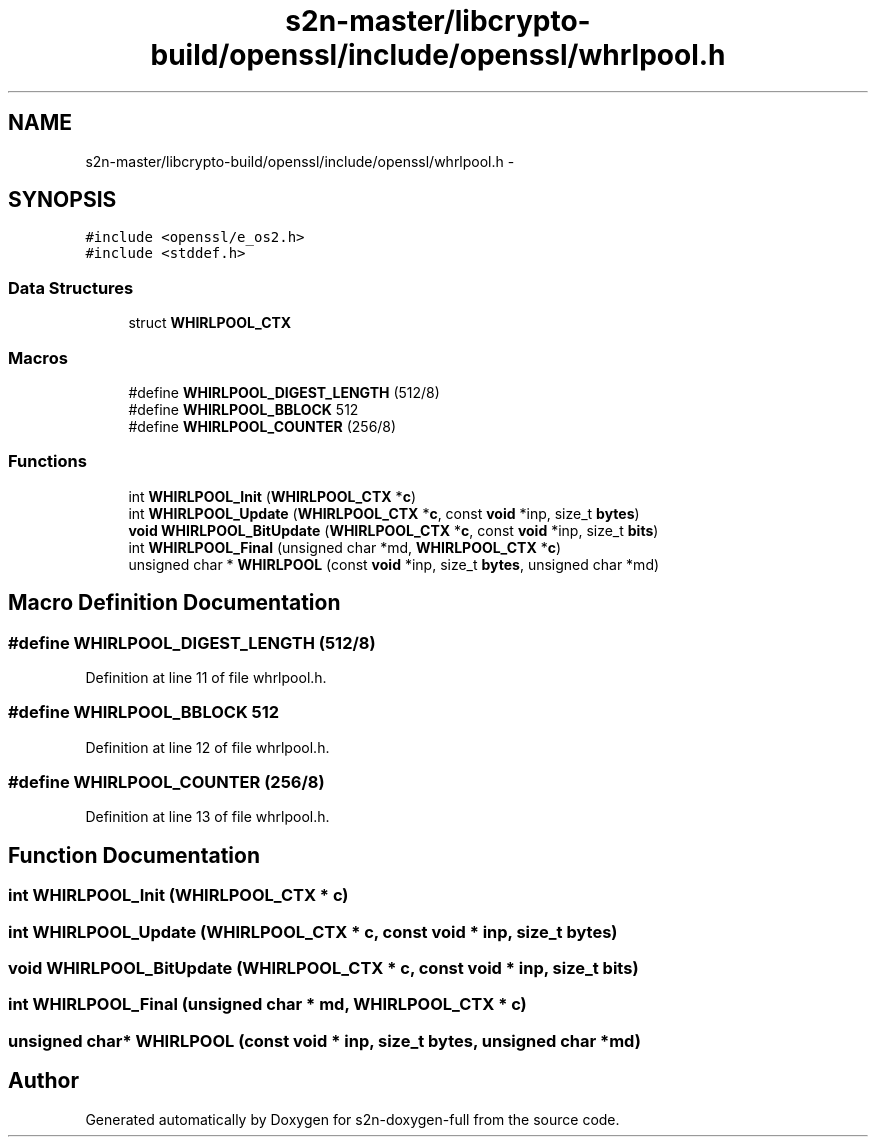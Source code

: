 .TH "s2n-master/libcrypto-build/openssl/include/openssl/whrlpool.h" 3 "Fri Aug 19 2016" "s2n-doxygen-full" \" -*- nroff -*-
.ad l
.nh
.SH NAME
s2n-master/libcrypto-build/openssl/include/openssl/whrlpool.h \- 
.SH SYNOPSIS
.br
.PP
\fC#include <openssl/e_os2\&.h>\fP
.br
\fC#include <stddef\&.h>\fP
.br

.SS "Data Structures"

.in +1c
.ti -1c
.RI "struct \fBWHIRLPOOL_CTX\fP"
.br
.in -1c
.SS "Macros"

.in +1c
.ti -1c
.RI "#define \fBWHIRLPOOL_DIGEST_LENGTH\fP   (512/8)"
.br
.ti -1c
.RI "#define \fBWHIRLPOOL_BBLOCK\fP   512"
.br
.ti -1c
.RI "#define \fBWHIRLPOOL_COUNTER\fP   (256/8)"
.br
.in -1c
.SS "Functions"

.in +1c
.ti -1c
.RI "int \fBWHIRLPOOL_Init\fP (\fBWHIRLPOOL_CTX\fP *\fBc\fP)"
.br
.ti -1c
.RI "int \fBWHIRLPOOL_Update\fP (\fBWHIRLPOOL_CTX\fP *\fBc\fP, const \fBvoid\fP *inp, size_t \fBbytes\fP)"
.br
.ti -1c
.RI "\fBvoid\fP \fBWHIRLPOOL_BitUpdate\fP (\fBWHIRLPOOL_CTX\fP *\fBc\fP, const \fBvoid\fP *inp, size_t \fBbits\fP)"
.br
.ti -1c
.RI "int \fBWHIRLPOOL_Final\fP (unsigned char *md, \fBWHIRLPOOL_CTX\fP *\fBc\fP)"
.br
.ti -1c
.RI "unsigned char * \fBWHIRLPOOL\fP (const \fBvoid\fP *inp, size_t \fBbytes\fP, unsigned char *md)"
.br
.in -1c
.SH "Macro Definition Documentation"
.PP 
.SS "#define WHIRLPOOL_DIGEST_LENGTH   (512/8)"

.PP
Definition at line 11 of file whrlpool\&.h\&.
.SS "#define WHIRLPOOL_BBLOCK   512"

.PP
Definition at line 12 of file whrlpool\&.h\&.
.SS "#define WHIRLPOOL_COUNTER   (256/8)"

.PP
Definition at line 13 of file whrlpool\&.h\&.
.SH "Function Documentation"
.PP 
.SS "int WHIRLPOOL_Init (\fBWHIRLPOOL_CTX\fP * c)"

.SS "int WHIRLPOOL_Update (\fBWHIRLPOOL_CTX\fP * c, const \fBvoid\fP * inp, size_t bytes)"

.SS "\fBvoid\fP WHIRLPOOL_BitUpdate (\fBWHIRLPOOL_CTX\fP * c, const \fBvoid\fP * inp, size_t bits)"

.SS "int WHIRLPOOL_Final (unsigned char * md, \fBWHIRLPOOL_CTX\fP * c)"

.SS "unsigned char* WHIRLPOOL (const \fBvoid\fP * inp, size_t bytes, unsigned char * md)"

.SH "Author"
.PP 
Generated automatically by Doxygen for s2n-doxygen-full from the source code\&.

